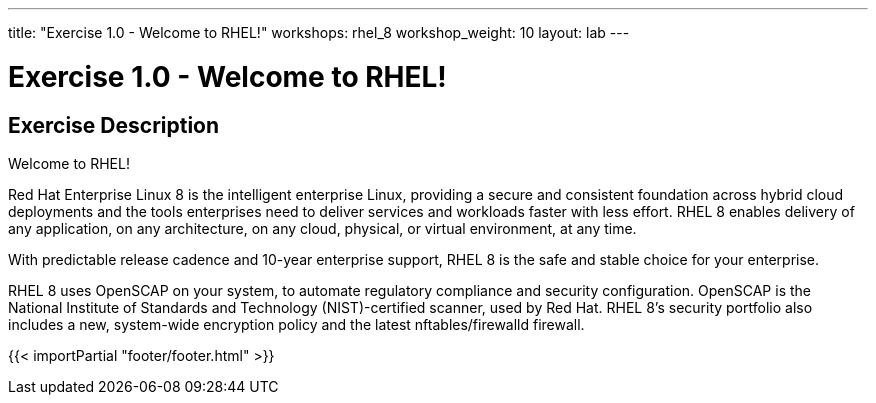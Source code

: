 ---
title: "Exercise 1.0 - Welcome to RHEL!"
workshops: rhel_8
workshop_weight: 10
layout: lab
---

:domain_name: redhatgov.io
:icons: font
:imagesdir: /workshops/rhel_8/images


= Exercise 1.0 - Welcome to RHEL!


== Exercise Description

Welcome to RHEL!

Red Hat Enterprise Linux 8 is the intelligent enterprise Linux, providing a secure and consistent foundation across hybrid cloud deployments and the tools enterprises need to deliver services and workloads faster with less effort.  RHEL 8 enables delivery of any application, on any architecture, on any cloud, physical, or virtual environment, at any time.

With predictable release cadence and 10-year enterprise support, RHEL 8 is the safe and stable choice for your enterprise.

RHEL 8 uses OpenSCAP on your system, to automate regulatory compliance and security configuration. OpenSCAP is the National Institute of Standards and Technology (NIST)-certified scanner, used by Red Hat. RHEL 8's security portfolio also includes a new, system-wide encryption policy and the latest nftables/firewalld firewall.

{{< importPartial "footer/footer.html" >}}

